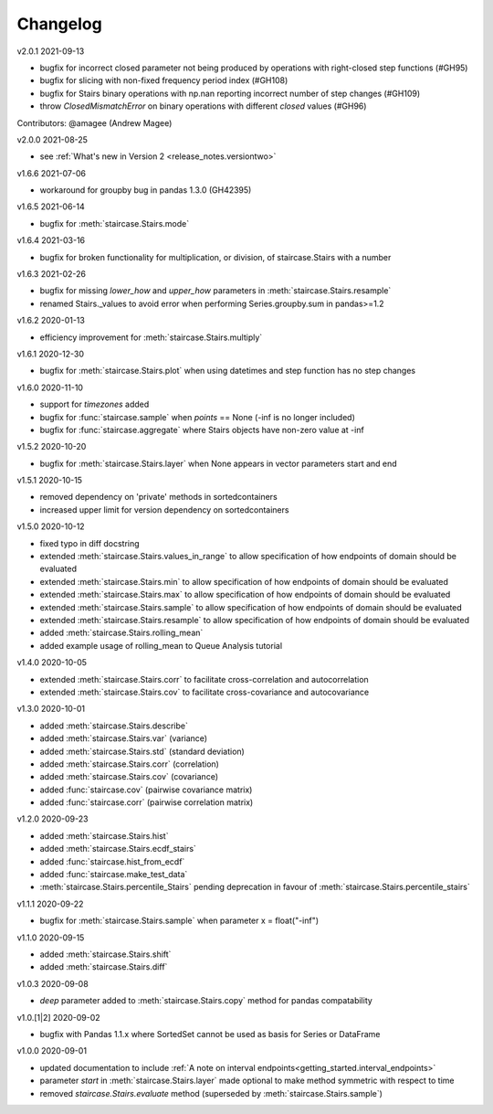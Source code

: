 .. _release_notes.changelog:


=========
Changelog
=========


v2.0.1 2021-09-13

- bugfix for incorrect closed parameter not being produced by operations with right-closed step functions (#GH95)
- bugfix for slicing with non-fixed frequency period index (#GH108)
- bugfix for Stairs binary operations with np.nan reporting incorrect number of step changes (#GH109)
- throw `ClosedMismatchError` on binary operations with different `closed` values (#GH96)
Contributors: @amagee (Andrew Magee)


v2.0.0 2021-08-25

- see :ref:`What's new in Version 2 <release_notes.versiontwo>`


v1.6.6 2021-07-06

- workaround for groupby bug in pandas 1.3.0 (GH42395)


v1.6.5 2021-06-14

- bugfix for :meth:`staircase.Stairs.mode`


v1.6.4 2021-03-16

- bugfix for broken functionality for multiplication, or division, of staircase.Stairs with a number


v1.6.3 2021-02-26

- bugfix for missing *lower_how* and *upper_how* parameters in :meth:`staircase.Stairs.resample`
- renamed Stairs._values to avoid error when performing Series.groupby.sum in pandas>=1.2
 

v1.6.2 2020-01-13

- efficiency improvement for :meth:`staircase.Stairs.multiply`


v1.6.1 2020-12-30

- bugfix for :meth:`staircase.Stairs.plot` when using datetimes and step function has no step changes


v1.6.0 2020-11-10

- support for `timezones` added
- bugfix for :func:`staircase.sample` when *points* == None (-inf is no longer included)
- bugfix for :func:`staircase.aggregate` where Stairs objects have non-zero value at -inf


v1.5.2 2020-10-20

- bugfix for :meth:`staircase.Stairs.layer` when None appears in vector parameters start and end


v1.5.1 2020-10-15

- removed dependency on 'private' methods in sortedcontainers
- increased upper limit for version dependency on sortedcontainers


v1.5.0 2020-10-12

- fixed typo in diff docstring
- extended :meth:`staircase.Stairs.values_in_range` to allow specification of how endpoints of domain should be evaluated
- extended :meth:`staircase.Stairs.min` to allow specification of how endpoints of domain should be evaluated
- extended :meth:`staircase.Stairs.max` to allow specification of how endpoints of domain should be evaluated
- extended :meth:`staircase.Stairs.sample` to allow specification of how endpoints of domain should be evaluated
- extended :meth:`staircase.Stairs.resample` to allow specification of how endpoints of domain should be evaluated
- added :meth:`staircase.Stairs.rolling_mean`
- added example usage of rolling_mean to Queue Analysis tutorial


v1.4.0 2020-10-05

- extended :meth:`staircase.Stairs.corr` to facilitate cross-correlation and autocorrelation
- extended :meth:`staircase.Stairs.cov` to facilitate cross-covariance and autocovariance


v1.3.0 2020-10-01

- added :meth:`staircase.Stairs.describe`
- added :meth:`staircase.Stairs.var` (variance)
- added :meth:`staircase.Stairs.std` (standard deviation)
- added :meth:`staircase.Stairs.corr` (correlation)
- added :meth:`staircase.Stairs.cov` (covariance)
- added :func:`staircase.cov` (pairwise covariance matrix)
- added :func:`staircase.corr` (pairwise correlation matrix)


v1.2.0 2020-09-23

- added :meth:`staircase.Stairs.hist`
- added :meth:`staircase.Stairs.ecdf_stairs`
- added :func:`staircase.hist_from_ecdf`
- added :func:`staircase.make_test_data`
- :meth:`staircase.Stairs.percentile_Stairs` pending deprecation in favour of :meth:`staircase.Stairs.percentile_stairs`


v1.1.1 2020-09-22

- bugfix for :meth:`staircase.Stairs.sample` when parameter x = float("-inf")


v1.1.0 2020-09-15

- added :meth:`staircase.Stairs.shift`
- added :meth:`staircase.Stairs.diff`


v1.0.3 2020-09-08

- *deep* parameter added to :meth:`staircase.Stairs.copy` method for pandas compatability


v1.0.[1|2] 2020-09-02

- bugfix with Pandas 1.1.x where SortedSet cannot be used as basis for Series or DataFrame


v1.0.0 2020-09-01

- updated documentation to include :ref:`A note on interval endpoints<getting_started.interval_endpoints>`
- parameter *start* in :meth:`staircase.Stairs.layer` made optional to make method symmetric with respect to time
- removed *staircase.Stairs.evaluate* method (superseded by :meth:`staircase.Stairs.sample`)
